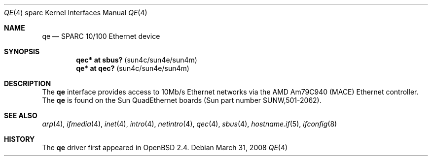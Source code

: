 .\"     $OpenBSD: qe.4,v 1.14 2010/07/10 19:38:39 miod Exp $
.\"
.\" Copyright (c) 1998 Jason L. Wright (jason@thought.net)
.\" All rights reserved.
.\"
.\" Redistribution and use in source and binary forms, with or without
.\" modification, are permitted provided that the following conditions
.\" are met:
.\" 1. Redistributions of source code must retain the above copyright
.\"    notice, this list of conditions and the following disclaimer.
.\" 2. Redistributions in binary form must reproduce the above copyright
.\"    notice, this list of conditions and the following disclaimer in the
.\"    documentation and/or other materials provided with the distribution.
.\"
.\" THIS SOFTWARE IS PROVIDED BY THE AUTHOR ``AS IS'' AND ANY EXPRESS OR
.\" IMPLIED WARRANTIES, INCLUDING, BUT NOT LIMITED TO, THE IMPLIED
.\" WARRANTIES OF MERCHANTABILITY AND FITNESS FOR A PARTICULAR PURPOSE ARE
.\" DISCLAIMED.  IN NO EVENT SHALL THE AUTHOR BE LIABLE FOR ANY DIRECT,
.\" INDIRECT, INCIDENTAL, SPECIAL, EXEMPLARY, OR CONSEQUENTIAL DAMAGES
.\" (INCLUDING, BUT NOT LIMITED TO, PROCUREMENT OF SUBSTITUTE GOODS OR
.\" SERVICES; LOSS OF USE, DATA, OR PROFITS; OR BUSINESS INTERRUPTION)
.\" HOWEVER CAUSED AND ON ANY THEORY OF LIABILITY, WHETHER IN CONTRACT,
.\" STRICT LIABILITY, OR TORT (INCLUDING NEGLIGENCE OR OTHERWISE) ARISING IN
.\" ANY WAY OUT OF THE USE OF THIS SOFTWARE, EVEN IF ADVISED OF THE
.\" POSSIBILITY OF SUCH DAMAGE.
.\"
.Dd $Mdocdate: March 31 2008 $
.Dt QE 4 sparc
.Os
.Sh NAME
.Nm qe
.Nd SPARC 10/100 Ethernet device
.Sh SYNOPSIS
.Cd "qec* at sbus?   " Pq "sun4c/sun4e/sun4m"
.Cd "qe* at qec?     " Pq "sun4c/sun4e/sun4m"
.Sh DESCRIPTION
The
.Nm
interface provides access to 10Mb/s Ethernet networks via the
.Tn AMD
Am79C940 (MACE) Ethernet controller.
The
.Nm
is found on the Sun QuadEthernet boards
(Sun part number SUNW,501-2062).
.Sh SEE ALSO
.Xr arp 4 ,
.Xr ifmedia 4 ,
.Xr inet 4 ,
.Xr intro 4 ,
.Xr netintro 4 ,
.Xr qec 4 ,
.Xr sbus 4 ,
.Xr hostname.if 5 ,
.Xr ifconfig 8
.Sh HISTORY
The
.Nm
driver first appeared in
.Ox 2.4 .
